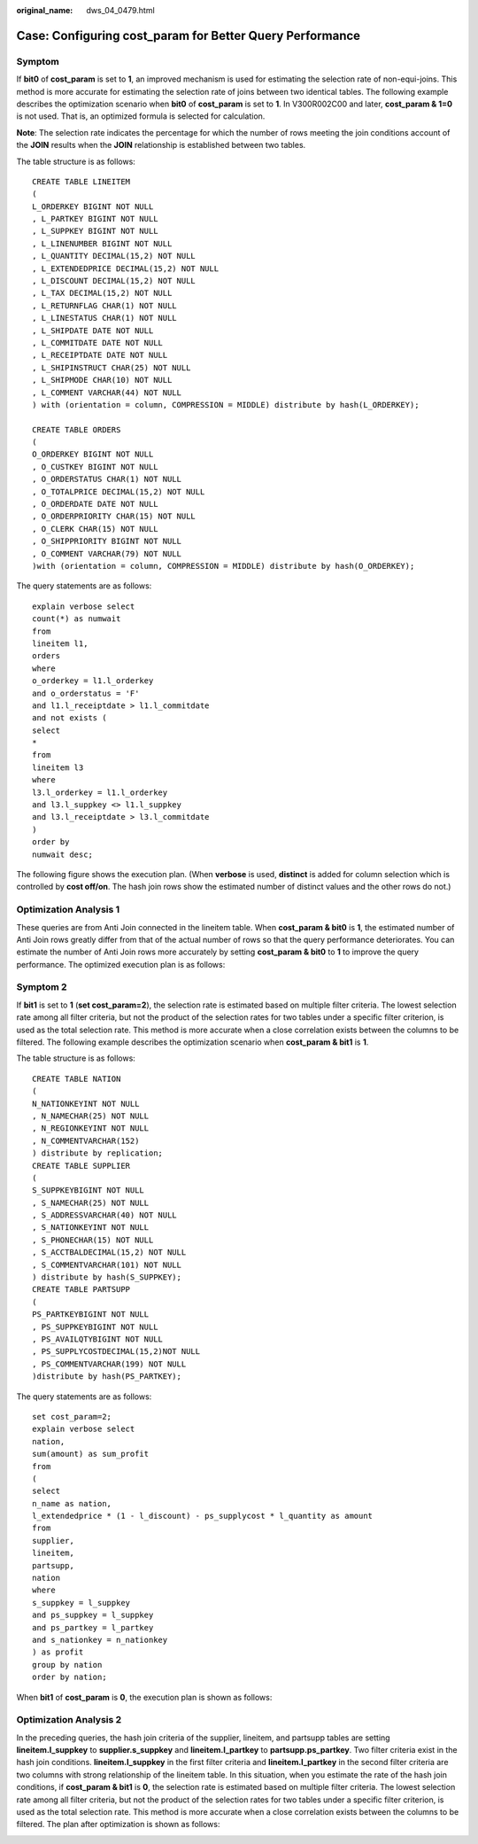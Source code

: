 :original_name: dws_04_0479.html

.. _dws_04_0479:

Case: Configuring cost_param for Better Query Performance
=========================================================

Symptom
-------

If **bit0** of **cost_param** is set to **1**, an improved mechanism is used for estimating the selection rate of non-equi-joins. This method is more accurate for estimating the selection rate of joins between two identical tables. The following example describes the optimization scenario when **bit0** of **cost_param** is set to **1**. In V300R002C00 and later, **cost_param & 1=0** is not used. That is, an optimized formula is selected for calculation.

**Note**: The selection rate indicates the percentage for which the number of rows meeting the join conditions account of the **JOIN** results when the **JOIN** relationship is established between two tables.

The table structure is as follows:

::

   CREATE TABLE LINEITEM
   (
   L_ORDERKEY BIGINT NOT NULL
   , L_PARTKEY BIGINT NOT NULL
   , L_SUPPKEY BIGINT NOT NULL
   , L_LINENUMBER BIGINT NOT NULL
   , L_QUANTITY DECIMAL(15,2) NOT NULL
   , L_EXTENDEDPRICE DECIMAL(15,2) NOT NULL
   , L_DISCOUNT DECIMAL(15,2) NOT NULL
   , L_TAX DECIMAL(15,2) NOT NULL
   , L_RETURNFLAG CHAR(1) NOT NULL
   , L_LINESTATUS CHAR(1) NOT NULL
   , L_SHIPDATE DATE NOT NULL
   , L_COMMITDATE DATE NOT NULL
   , L_RECEIPTDATE DATE NOT NULL
   , L_SHIPINSTRUCT CHAR(25) NOT NULL
   , L_SHIPMODE CHAR(10) NOT NULL
   , L_COMMENT VARCHAR(44) NOT NULL
   ) with (orientation = column, COMPRESSION = MIDDLE) distribute by hash(L_ORDERKEY);

   CREATE TABLE ORDERS
   (
   O_ORDERKEY BIGINT NOT NULL
   , O_CUSTKEY BIGINT NOT NULL
   , O_ORDERSTATUS CHAR(1) NOT NULL
   , O_TOTALPRICE DECIMAL(15,2) NOT NULL
   , O_ORDERDATE DATE NOT NULL
   , O_ORDERPRIORITY CHAR(15) NOT NULL
   , O_CLERK CHAR(15) NOT NULL
   , O_SHIPPRIORITY BIGINT NOT NULL
   , O_COMMENT VARCHAR(79) NOT NULL
   )with (orientation = column, COMPRESSION = MIDDLE) distribute by hash(O_ORDERKEY);

The query statements are as follows:

::

   explain verbose select
   count(*) as numwait
   from
   lineitem l1,
   orders
   where
   o_orderkey = l1.l_orderkey
   and o_orderstatus = 'F'
   and l1.l_receiptdate > l1.l_commitdate
   and not exists (
   select
   *
   from
   lineitem l3
   where
   l3.l_orderkey = l1.l_orderkey
   and l3.l_suppkey <> l1.l_suppkey
   and l3.l_receiptdate > l3.l_commitdate
   )
   order by
   numwait desc;

The following figure shows the execution plan. (When **verbose** is used, **distinct** is added for column selection which is controlled by **cost off/on**. The hash join rows show the estimated number of distinct values and the other rows do not.)

|image1|

Optimization Analysis 1
-----------------------

These queries are from Anti Join connected in the lineitem table. When **cost_param & bit0** is **1**, the estimated number of Anti Join rows greatly differ from that of the actual number of rows so that the query performance deteriorates. You can estimate the number of Anti Join rows more accurately by setting **cost_param & bit0** to **1** to improve the query performance. The optimized execution plan is as follows:

|image2|

Symptom 2
---------

If **bit1** is set to **1** (**set cost_param=2**), the selection rate is estimated based on multiple filter criteria. The lowest selection rate among all filter criteria, but not the product of the selection rates for two tables under a specific filter criterion, is used as the total selection rate. This method is more accurate when a close correlation exists between the columns to be filtered. The following example describes the optimization scenario when **cost_param & bit1** is **1**.

The table structure is as follows:

::

   CREATE TABLE NATION
   (
   N_NATIONKEYINT NOT NULL
   , N_NAMECHAR(25) NOT NULL
   , N_REGIONKEYINT NOT NULL
   , N_COMMENTVARCHAR(152)
   ) distribute by replication;
   CREATE TABLE SUPPLIER
   (
   S_SUPPKEYBIGINT NOT NULL
   , S_NAMECHAR(25) NOT NULL
   , S_ADDRESSVARCHAR(40) NOT NULL
   , S_NATIONKEYINT NOT NULL
   , S_PHONECHAR(15) NOT NULL
   , S_ACCTBALDECIMAL(15,2) NOT NULL
   , S_COMMENTVARCHAR(101) NOT NULL
   ) distribute by hash(S_SUPPKEY);
   CREATE TABLE PARTSUPP
   (
   PS_PARTKEYBIGINT NOT NULL
   , PS_SUPPKEYBIGINT NOT NULL
   , PS_AVAILQTYBIGINT NOT NULL
   , PS_SUPPLYCOSTDECIMAL(15,2)NOT NULL
   , PS_COMMENTVARCHAR(199) NOT NULL
   )distribute by hash(PS_PARTKEY);

The query statements are as follows:

::

   set cost_param=2;
   explain verbose select
   nation,
   sum(amount) as sum_profit
   from
   (
   select
   n_name as nation,
   l_extendedprice * (1 - l_discount) - ps_supplycost * l_quantity as amount
   from
   supplier,
   lineitem,
   partsupp,
   nation
   where
   s_suppkey = l_suppkey
   and ps_suppkey = l_suppkey
   and ps_partkey = l_partkey
   and s_nationkey = n_nationkey
   ) as profit
   group by nation
   order by nation;

When **bit1** of **cost_param** is **0**, the execution plan is shown as follows:

|image3|

Optimization Analysis 2
-----------------------

In the preceding queries, the hash join criteria of the supplier, lineitem, and partsupp tables are setting **lineitem.l_suppkey** to **supplier.s_suppkey** and **lineitem.l_partkey** to **partsupp.ps_partkey**. Two filter criteria exist in the hash join conditions. **lineitem.l_suppkey** in the first filter criteria and **lineitem.l_partkey** in the second filter criteria are two columns with strong relationship of the lineitem table. In this situation, when you estimate the rate of the hash join conditions, if **cost_param & bit1** is **0**, the selection rate is estimated based on multiple filter criteria. The lowest selection rate among all filter criteria, but not the product of the selection rates for two tables under a specific filter criterion, is used as the total selection rate. This method is more accurate when a close correlation exists between the columns to be filtered. The plan after optimization is shown as follows:

|image4|

.. |image1| image:: /_static/images/en-us_image_0000001098815118.png
.. |image2| image:: /_static/images/en-us_image_0000001145895101.png
.. |image3| image:: /_static/images/en-us_image_0000001145695053.png
.. |image4| image:: /_static/images/en-us_image_0000001145814981.png
